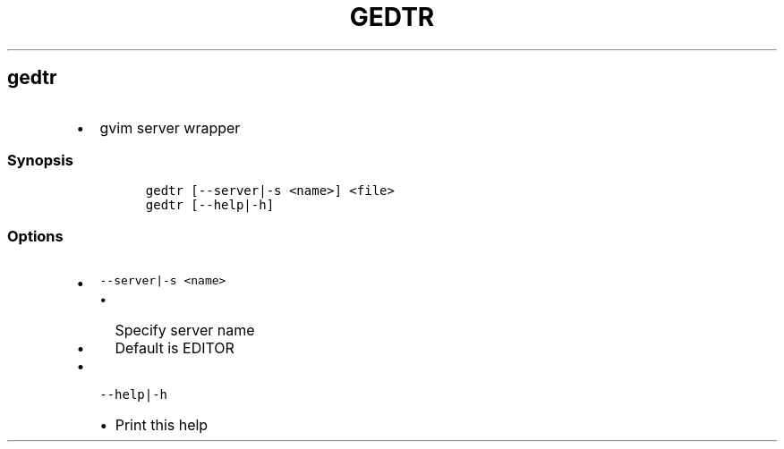 .TH GEDTR 1 2019\-10\-21 Linux User Manuals
.\" Automatically generated by Pandoc 2.7.3
.\"
.hy
.SH gedtr
.IP \[bu] 2
gvim server wrapper
.SS Synopsis
.IP
.nf
\f[C]
gedtr [--server|-s <name>] <file>
gedtr [--help|-h]
\f[R]
.fi
.SS Options
.IP \[bu] 2
\f[C]--server|-s <name>\f[R]
.RS 2
.IP \[bu] 2
Specify server name
.IP \[bu] 2
Default is EDITOR
.RE
.IP \[bu] 2
\f[C]--help|-h\f[R]
.RS 2
.IP \[bu] 2
Print this help
.RE
